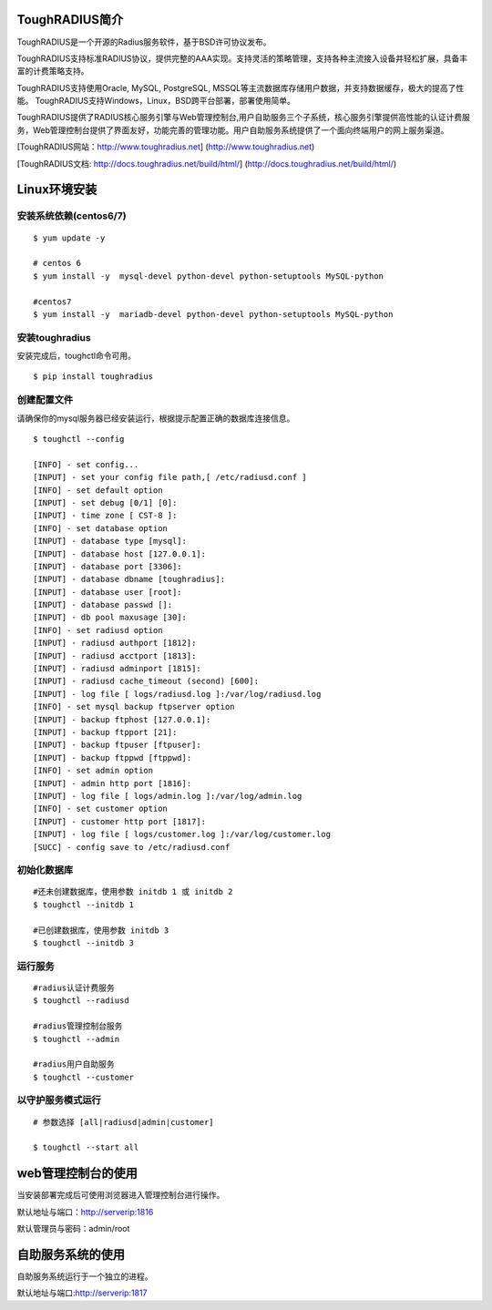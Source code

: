 ToughRADIUS简介
====================================

ToughRADIUS是一个开源的Radius服务软件，基于BSD许可协议发布。

ToughRADIUS支持标准RADIUS协议，提供完整的AAA实现。支持灵活的策略管理，支持各种主流接入设备并轻松扩展，具备丰富的计费策略支持。

ToughRADIUS支持使用Oracle, MySQL, PostgreSQL, MSSQL等主流数据库存储用户数据，并支持数据缓存，极大的提高了性能。
ToughRADIUS支持Windows，Linux，BSD跨平台部署，部署使用简单。

ToughRADIUS提供了RADIUS核心服务引擎与Web管理控制台,用户自助服务三个子系统，核心服务引擎提供高性能的认证计费服务，Web管理控制台提供了界面友好，功能完善的管理功能。用户自助服务系统提供了一个面向终端用户的网上服务渠道。

[ToughRADIUS网站：http://www.toughradius.net] (http://www.toughradius.net)

[ToughRADIUS文档: http://docs.toughradius.net/build/html/] (http://docs.toughradius.net/build/html/)



Linux环境安装
====================================


安装系统依赖(centos6/7)
--------------------------------------

::

    $ yum update -y
     
    # centos 6
    $ yum install -y  mysql-devel python-devel python-setuptools MySQL-python
     
    #centos7
    $ yum install -y  mariadb-devel python-devel python-setuptools MySQL-python
     
    
   
安装toughradius
----------------------------------------

安装完成后，toughctl命令可用。

::

    $ pip install toughradius
    

创建配置文件
----------------------------------------

请确保你的mysql服务器已经安装运行，根据提示配置正确的数据库连接信息。

::

    $ toughctl --config
    
    [INFO] - set config...
    [INPUT] - set your config file path,[ /etc/radiusd.conf ]
    [INFO] - set default option
    [INPUT] - set debug [0/1] [0]:
    [INPUT] - time zone [ CST-8 ]:
    [INFO] - set database option
    [INPUT] - database type [mysql]:
    [INPUT] - database host [127.0.0.1]:
    [INPUT] - database port [3306]:
    [INPUT] - database dbname [toughradius]:
    [INPUT] - database user [root]:
    [INPUT] - database passwd []:
    [INPUT] - db pool maxusage [30]:
    [INFO] - set radiusd option
    [INPUT] - radiusd authport [1812]:
    [INPUT] - radiusd acctport [1813]:
    [INPUT] - radiusd adminport [1815]:
    [INPUT] - radiusd cache_timeout (second) [600]:
    [INPUT] - log file [ logs/radiusd.log ]:/var/log/radiusd.log
    [INFO] - set mysql backup ftpserver option
    [INPUT] - backup ftphost [127.0.0.1]:
    [INPUT] - backup ftpport [21]:
    [INPUT] - backup ftpuser [ftpuser]:
    [INPUT] - backup ftppwd [ftppwd]:
    [INFO] - set admin option
    [INPUT] - admin http port [1816]:
    [INPUT] - log file [ logs/admin.log ]:/var/log/admin.log
    [INFO] - set customer option
    [INPUT] - customer http port [1817]:
    [INPUT] - log file [ logs/customer.log ]:/var/log/customer.log
    [SUCC] - config save to /etc/radiusd.conf


初始化数据库
----------------------------------------

::
    
    #还未创建数据库，使用参数 initdb 1 或 initdb 2
    $ toughctl --initdb 1
     
    #已创建数据库，使用参数 initdb 3
    $ toughctl --initdb 3
    
运行服务
----------------------------------------

::

    #radius认证计费服务
    $ toughctl --radiusd
     
    #radius管理控制台服务
    $ toughctl --admin
     
    #radius用户自助服务
    $ toughctl --customer
    

以守护服务模式运行
----------------------------------------

::

    # 参数选择 [all|radiusd|admin|customer]
    
    $ toughctl --start all 
     
    
    
web管理控制台的使用
================================

当安装部署完成后可使用浏览器进入管理控制台进行操作。

默认地址与端口：http://serverip:1816 
 
默认管理员与密码：admin/root


自助服务系统的使用
================================

自助服务系统运行于一个独立的进程。

默认地址与端口:http://serverip:1817
